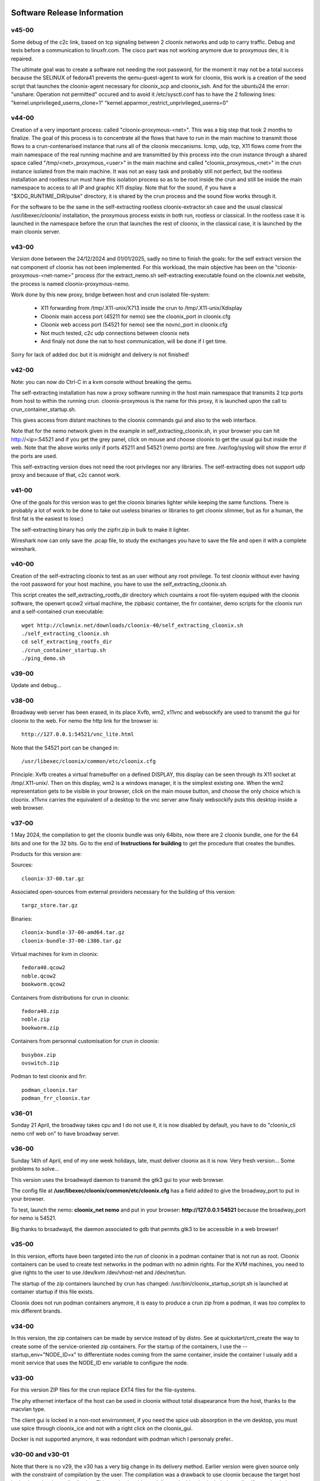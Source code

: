 .. image:: /png/cloonix128.png 
   :align: right

============================
Software Release Information
============================


v45-00
======

Some debug of the c2c link, based on tcp signaling between 2 cloonix
networks and udp to carry traffic.
Debug and tests before a communication to linuxfr.com.
The cisco part was not working anymore due to proxymous dev, it is repaired. 

The ultimate goal was to create a software not needing the root password,
for the moment it may not be a total success because the SELINUX of fedora41
prevents the qemu-guest-agent to work for cloonix, this work is a creation
of the seed script that launches the cloonix-agent necessary for cloonix_scp
and cloonix_ssh.
And for the ubuntu24 the error: "unshare: Operation not permitted" occured
and to avoid it /etc/sysctl.conf has to have the 2 following lines:
"kernel.unprivileged_userns_clone=1"
"kernel.apparmor_restrict_unprivileged_userns=0"



v44-00
======

Creation of a very important process: called "cloonix-proxymous-<net>".
This was a big step that took 2 months to finalize.
The goal of this process is to concentrate all the flows that have to run
in the main machine to transmit those flows to a crun-contenarised instance
that runs all of the cloonix meccanisms.
Icmp, udp, tcp, X11 flows come from the main namespace of the real running
machine and are transmitted by this process into the crun instance through
a shared space called "/tmp/<net>_proxymous_<user>" in the main machine and
called "cloonix_proxymous_<net>" in the crun instance isolated from the
main machine.
It was not an easy task and probably still not perfect, but the rootless
installation and rootless run must have this isolation process so as to
be root inside the crun and still be inside the main namespace to access
to all IP and graphic X11 display.
Note that for the sound, if you have a "$XDG_RUNTIME_DIR/pulse" directory,
it is shared by the crun process and the sound flow works through it.

For the software to be the same in the self-extracting rootless
cloonix-extractor.sh case and the usual classical /usr/libexec/cloonix/
installation, the proxymous process exists in both run, rootless or classical.
In the rootless case it is launched in the namespace before the crun that
launches the rest of cloonix, in the classical case, it is launched by the
main cloonix server.

v43-00
======

Version done between the 24/12/2024 and 01/01/2025, sadly no time to finish
the goals: for the self extract version the nat component of cloonix
has not been implemented.
For this workload, the main objective has been on the "cloonix-proxymous-<net-name>"
process (for the extract_nemo.sh self-extracting executable found on
the clownix.net website, the process is named cloonix-proxymous-nemo.

Work done by this new proxy, bridge between host and crun isolated file-system:

 * X11 forwarding from /tmp/.X11-unix/X713 inside the crun to /tmp/.X11-unix/Xdisplay
 * Cloonix main access port (45211 for nemo) see the cloonix_port in cloonix.cfg
 * Cloonix web access port (54521 for nemo) see the novnc_port in cloonix.cfg
 * Not much tested, c2c udp connections between cloonix nets
 * And finaly not done the nat to host communication, will be done if I get time.

Sorry for lack of added doc but it is midnight and delivery is not finished!


v42-00
======

Note: you can now do Ctrl-C in a kvm console without breaking the qemu.

The self-extracting installation has now a proxy software running in the host
main namespace that transmits 2 tcp ports from host to within the running crun.
cloonix-proxymous is the name for this proxy, it is launched upon the
call to crun_container_startup.sh. 

This gives access from distant machines to the cloonix commands gui and also
to the web interface.

Note that for the nemo network given in the example in self_extracting_cloonix.sh,
in your browser you can hit http://<ip>:54521 and if you get the grey panel,
click on mouse and choose cloonix to get the usual gui but inside the web.
Note that the above works only if ports 45211 and 54521 (nemo ports) are free.
/var/log/syslog will show the error if the ports are used.

This self-extracting version does not need the root privileges nor any libraries.
The self-extracting does not support udp proxy and because of that, c2c cannot
work.

v41-00
======

One of the goals for this version was to get the cloonix binaries lighter while
keeping the same functions.
There is probably a lot of work to be done to take out useless binaries or
libraries to get cloonix slimmer, but as for a human, the first fat is the
easiest to lose:)

The self-extracting binary has only the zipfrr.zip in bulk to make it lighter.
 
Wireshark now can only save the .pcap file, to study the exchanges you have to
save the file and open it with a complete wireshark.



v40-00
======

Creation of the self-extracting cloonix to test as an user without any root privilege.
To test cloonix without ever having the root password for your host machine,
you have to use the self_extracting_cloonix.sh.

This script creates the self_extracting_rootfs_dir directory which countains
a root file-system equiped with the cloonix software, the openwrt qcow2
virtual machine, the zipbasic container, the frr container, demo scripts
for the cloonix run and a self-contained crun executable::

    wget http://clownix.net/downloads/cloonix-40/self_extracting_cloonix.sh
    ./self_extracting_cloonix.sh
    cd self_extracting_rootfs_dir
    ./crun_container_startup.sh
    ./ping_demo.sh


v39-00
======

Update and debug...

v38-00
======

Broadway web server has been erased, in its place Xvfb, wm2, x11vnc and websockify
are used to transmit the gui for cloonix to the web.
For nemo the http link for the browser is::

   http://127.0.0.1:54521/vnc_lite.html

Note that the 54521 port can be changed in::

  /usr/libexec/cloonix/common/etc/cloonix.cfg

Principle: Xvfb creates a virtual framebuffer on a defined DISPLAY, this display can be seen through its X11 socket at /tmp/.X11-unix/. Then on this display, wm2 is a windows manager, it is the simplest existing one. When the wm2 representation gets to be visible in your browser, click on the main mouse button, and choose the only choice which is cloonix.
x11vnx carries the equivalent of a desktop to the vnc server anw finaly websockify puts this desktop inside a web browser.


v37-00
======

1 May 2024, the compilation to get the cloonix bundle was only 64bits,
now there are 2 cloonix bundle, one for the 64 bits and one for the 32 bits.
Go to the end of **Instructions for building** to get the procedure
that creates the bundles.

Products for this version are:

Sources::

  cloonix-37-00.tar.gz

Associated open-sources from external providers necessary for the building 
of this version::

  targz_store.tar.gz

Binaries::

  cloonix-bundle-37-00-amd64.tar.gz
  cloonix-bundle-37-00-i386.tar.gz

Virtual machines for kvm in cloonix::

  fedora40.qcow2
  noble.qcow2
  bookworm.qcow2

Containers from distributions for crun in cloonix::

  fedora40.zip
  noble.zip
  bookworm.zip

Containers from personnal customisation for crun in cloonix::

  busybox.zip
  ovswitch.zip
  
Podman to test cloonix and frr::

  podman_cloonix.tar
  podman_frr_cloonix.tar


v36-01
======

Sunday 21 April, the broadway takes cpu and I do not use it, it is now
disabled by default, you have to do "cloonix_cli nemo cnf web on" to
have broadway server.


v36-00
======

Sunday 14th of April, end of my one week holidays, late, must deliver
cloonix as it is now. Very fresh version... Some problems to solve...

This version uses the broadwayd daemon to transmit the gtk3 gui
to your web browser.

The config file at **/usr/libexec/cloonix/common/etc/cloonix.cfg**
has a field added to give the broadway_port to put in your browser.

To test, launch the nemo: **cloonix_net nemo** and put in your browser:
**http://127.0.0.1:54521** because the broadway_port for nemo is 54521.

Big thanks to broadwayd, the daemon associated to gdb that permits
gtk3 to be accessible in a web browser!

v35-00
======

In this version, efforts have been targeted into the run of cloonix
in a podman container that is not run as root.
Cloonix containers can be used to create test networks in the podman
with no admin rights. For the KVM machines, you need to give rights
to the user to use /dev/kvm /dev/vhost-net and /dev/net/tun.

The startup of the zip containers launched by crun has changed:
/usr/bin/cloonix_startup_script.sh is launched at container startup
if this file exists.

Cloonix does not run podman containers anymore, it is easy to produce a
crun zip from a podman, it was too complex to mix different brands.


v34-00
======

In this version, the zip containers can be made by service instead
of by distro. See at quickstart/cnt_create the way to create some
of the service-oriented zip containers.
For the startup of the containers, I use the --startup_env="NODE_ID=x" to
differentiate nodes coming from the same container, inside the container
I usualy add a monit service that uses the NODE_ID env variable to
configure the node.


v33-00
======

For this version ZIP files for the crun replace EXT4 files for the
file-systems.

The phy ethernet interface of the host can be used in cloonix
without total disapearance from the host, thanks to the macvlan
type.

The client gui is locked in a non-root envirronment, if you need
the spice usb absorption in the vm desktop, you must use spice
through cloonix_ice and not with a right click on the cloonix_gui.

Docker is not supported anymore, it was redondant with podman
which I personaly prefer..


v30-00 and v30-01
=================

Note that there is no v29, the v30 has a very big change in its delivery
method. Earlier version were given source only with the constraint of
compilation by the user.
The compilation was a drawback to use cloonix because the target host had
to be a developer distribution.
This version has binary delivery, the binaries included are all self-contained,
these binaries do not open any file comming from the host, all is included
within the bundle. This makes the binary compatible with any distribution.

Also, the locations of the binaries and qcow data have changed, it is now
*/usr/libexec/cloonix* and */var/lib/cloonix* and of course, the handle
scripts at */usr/bin/cloonix_xxx*.

If you have an old version of cloonix, then you must erase it with:
*rm -rf /usr/local/bin/cloonix*. If you do not, the old version will
probably take precedence on the new version because the path has the
/usr/local/bin before /usr/bin. 

v28-00
======

The **phy** item has been added, this permits to act on the real physical 
interface of the host.
When you add a phy interface to the canvas, this interface disapears from
the list of interfaces of the host and appears in the namespace of the
cloonix network.

For example on my host I have an unsused physical interface named enp6s0,
if I use the phy item to use this interface within the cloonix net nemo with
the following command::

    cloonix_cli nemo add phy enp6s0

Then the enp6s0 interface disapears from the host ifconfig list, but it is not
lost for every namespace, it can be visualised in the cloonix_nemo
namespace through the following command::

    ip netns exec cloonix_nemo ip address

Then you can link this new interface to a lan of cloonix and through this
lan to amy other item of cloonix.

Beware that cloonix does not check that the interface is not used, if it is
then you will lose the connectivity from this interface.




v27-02
======

Docker and Podman have integrated into their images ENTRYPOINT and CMD
which are predefined startup commands that must be taken into account
when cloonix starts the container.

In order to achieve this goal, cloonix requests the ENTRYPOINT and CMD
through the commands::

    docker/podman inspect -f '{{.Config.Entrypoint}}' <image_id>
    docker/podman inspect -f '{{.Config.Cmd}}' <image_id>

And if lines returned show an empty startup command, then cloonix puts::

    sleep 7777d

as new entrypoint command to have a remanent container even if no input command
is setup.

The version v27-02 also adds the possibility to give some environment variables
at container startup, this is done with the option::

    --startup_env="<env_name=env_val env2_name=env2_val...>"

Tor the help in docker/podman container creation, do ::

  cloonix_cli nemo add doc

